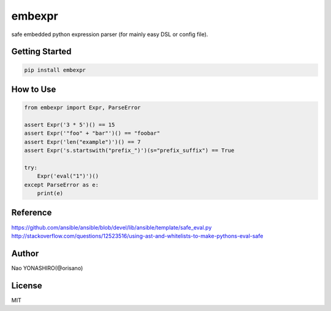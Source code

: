 embexpr
============
.. image:: https://travis-ci.org/orisano/embexpr.svg?branch=master
    :target: https://travis-ci.org/orisano/embexpr
.. image:: https://badge.fury.io/py/embexpr.svg
    :target: https://badge.fury.io/py/embexpr
.. image:: https://img.shields.io/pypi/pyversions/embexpr.svg
    :target: https://pypi.org/project/embexpr/

| safe embedded python expression parser (for mainly easy DSL or config file).

Getting Started
-----------------
.. code:: bash

  pip install embexpr


How to Use
------------
.. code:: python

  from embexpr import Expr, ParseError

  assert Expr('3 * 5')() == 15
  assert Expr('"foo" + "bar"')() == "foobar"
  assert Expr('len("example")')() == 7
  assert Expr('s.startswith("prefix_")')(s="prefix_suffix") == True

  try:
      Expr('eval("1")')()
  except ParseError as e:
      print(e)

Reference
------------
https://github.com/ansible/ansible/blob/devel/lib/ansible/template/safe_eval.py
http://stackoverflow.com/questions/12523516/using-ast-and-whitelists-to-make-pythons-eval-safe

Author
------------
Nao YONASHIRO(@orisano)

License
------------
MIT
